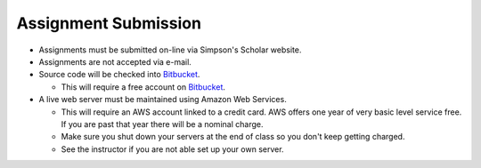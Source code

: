 Assignment Submission
^^^^^^^^^^^^^^^^^^^^^

* Assignments must be submitted on-line via Simpson's Scholar website.
* Assignments are not accepted via e-mail.
* Source code will be checked into Bitbucket_.

  * This will require a free account on Bitbucket_.

* A live web server must be maintained using Amazon Web Services.

  * This will require an AWS account linked to a credit card. AWS offers one
    year of very basic level service free. If you are past that year there
    will be a nominal charge.
  * Make sure you shut down your servers at the end of class so you don't keep
    getting charged.
  * See the instructor if you are not able set up your own server.

.. _Bitbucket: https://bitbucket.org/